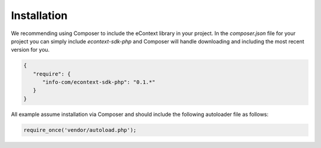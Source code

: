 Installation
============

We recommending using Composer to include the eContext library in your project. In the `composer.json` file for your
project you can simply include `econtext-sdk-php` and Composer will handle downloading and including the most recent
version for you.

.. code-block:: json

    {
       "require": {
          "info-com/econtext-sdk-php": "0.1.*"
       }
    }

All example assume installation via Composer and should include the following autoloader file as follows:

.. code-block:: php

    require_once('vendor/autoload.php');
